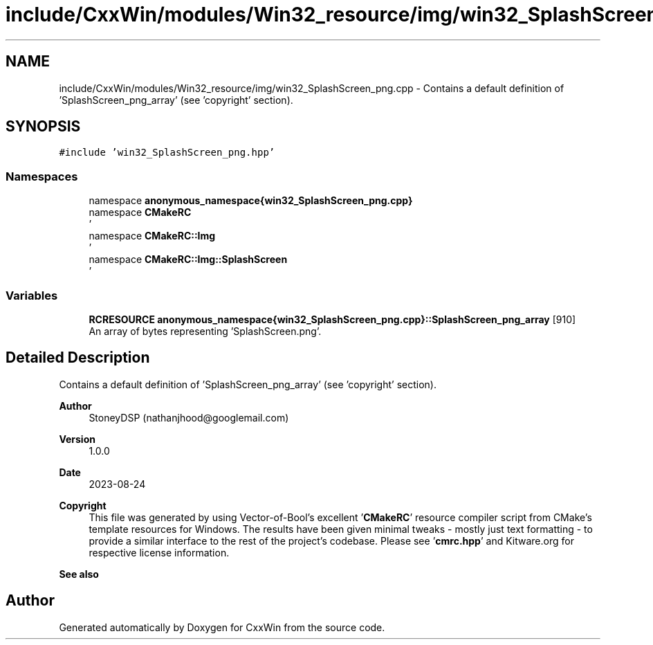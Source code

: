 .TH "include/CxxWin/modules/Win32_resource/img/win32_SplashScreen_png.cpp" 3Version 1.0.1" "CxxWin" \" -*- nroff -*-
.ad l
.nh
.SH NAME
include/CxxWin/modules/Win32_resource/img/win32_SplashScreen_png.cpp \- Contains a default definition of 'SplashScreen_png_array' (see 'copyright' section)\&.  

.SH SYNOPSIS
.br
.PP
\fC#include 'win32_SplashScreen_png\&.hpp'\fP
.br

.SS "Namespaces"

.in +1c
.ti -1c
.RI "namespace \fBanonymous_namespace{win32_SplashScreen_png\&.cpp}\fP"
.br
.ti -1c
.RI "namespace \fBCMakeRC\fP"
.br
.RI "' "
.ti -1c
.RI "namespace \fBCMakeRC::Img\fP"
.br
.RI "' "
.ti -1c
.RI "namespace \fBCMakeRC::Img::SplashScreen\fP"
.br
.RI "' "
.in -1c
.SS "Variables"

.in +1c
.ti -1c
.RI "\fBRCRESOURCE\fP \fBanonymous_namespace{win32_SplashScreen_png\&.cpp}::SplashScreen_png_array\fP [910]"
.br
.RI "An array of bytes representing 'SplashScreen\&.png'\&. "
.in -1c
.SH "Detailed Description"
.PP 
Contains a default definition of 'SplashScreen_png_array' (see 'copyright' section)\&. 


.PP
\fBAuthor\fP
.RS 4
StoneyDSP (nathanjhood@googlemail.com)
.RE
.PP
.PP
\fBVersion\fP
.RS 4
1\&.0\&.0 
.RE
.PP
\fBDate\fP
.RS 4
2023-08-24
.RE
.PP
\fBCopyright\fP
.RS 4
This file was generated by using Vector-of-Bool's excellent '\fBCMakeRC\fP' resource compiler script from CMake's template resources for Windows\&. The results have been given minimal tweaks - mostly just text formatting - to provide a similar interface to the rest of the project's codebase\&. Please see '\fBcmrc\&.hpp\fP' and Kitware\&.org for respective license information\&.
.RE
.PP
\fBSee also\fP
.RS 4
'SplashScreen\&.png' 
.RE
.PP

.SH "Author"
.PP 
Generated automatically by Doxygen for CxxWin from the source code\&.
